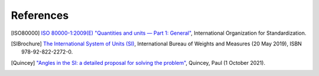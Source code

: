 References
==========

.. [ISO80000] `ISO 80000-1:2009(E) "Quantities and units — Part 1: General" <https://www.iso.org/standard/30669.html>`_, International Organization for Standardization.
.. [SIBrochure] `The International System of Units (SI) <https://www.bipm.org/documents/20126/41483022/SI-Brochure-9-EN.pdf>`_, International Bureau of Weights and Measures (20 May 2019), ISBN 978-92-822-2272-0.
.. [Quincey] `"Angles in the SI: a detailed proposal for solving the problem" <https://arxiv.org/pdf/2108.05704.pdf>`_, Quincey, Paul (1 October 2021).
